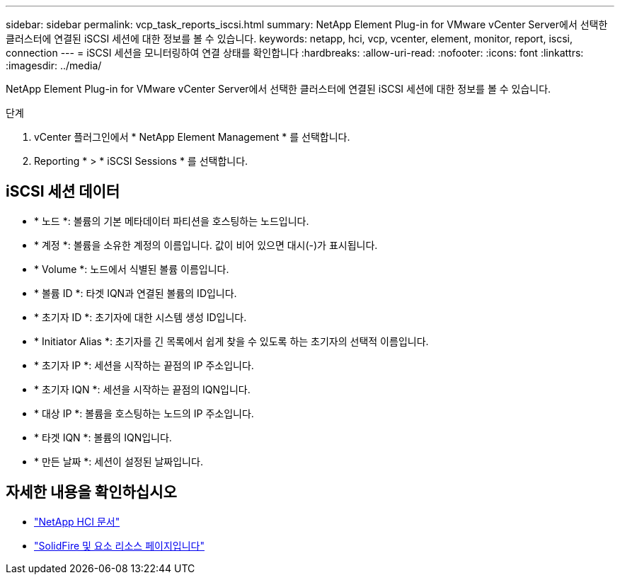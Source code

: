 ---
sidebar: sidebar 
permalink: vcp_task_reports_iscsi.html 
summary: NetApp Element Plug-in for VMware vCenter Server에서 선택한 클러스터에 연결된 iSCSI 세션에 대한 정보를 볼 수 있습니다. 
keywords: netapp, hci, vcp, vcenter, element, monitor, report, iscsi, connection 
---
= iSCSI 세션을 모니터링하여 연결 상태를 확인합니다
:hardbreaks:
:allow-uri-read: 
:nofooter: 
:icons: font
:linkattrs: 
:imagesdir: ../media/


[role="lead"]
NetApp Element Plug-in for VMware vCenter Server에서 선택한 클러스터에 연결된 iSCSI 세션에 대한 정보를 볼 수 있습니다.

.단계
. vCenter 플러그인에서 * NetApp Element Management * 를 선택합니다.
. Reporting * > * iSCSI Sessions * 를 선택합니다.




== iSCSI 세션 데이터

* * 노드 *: 볼륨의 기본 메타데이터 파티션을 호스팅하는 노드입니다.
* * 계정 *: 볼륨을 소유한 계정의 이름입니다. 값이 비어 있으면 대시(-)가 표시됩니다.
* * Volume *: 노드에서 식별된 볼륨 이름입니다.
* * 볼륨 ID *: 타겟 IQN과 연결된 볼륨의 ID입니다.
* * 초기자 ID *: 초기자에 대한 시스템 생성 ID입니다.
* * Initiator Alias *: 초기자를 긴 목록에서 쉽게 찾을 수 있도록 하는 초기자의 선택적 이름입니다.
* * 초기자 IP *: 세션을 시작하는 끝점의 IP 주소입니다.
* * 초기자 IQN *: 세션을 시작하는 끝점의 IQN입니다.
* * 대상 IP *: 볼륨을 호스팅하는 노드의 IP 주소입니다.
* * 타겟 IQN *: 볼륨의 IQN입니다.
* * 만든 날짜 *: 세션이 설정된 날짜입니다.




== 자세한 내용을 확인하십시오

* https://docs.netapp.com/us-en/hci/index.html["NetApp HCI 문서"^]
* https://www.netapp.com/data-storage/solidfire/documentation["SolidFire 및 요소 리소스 페이지입니다"^]

